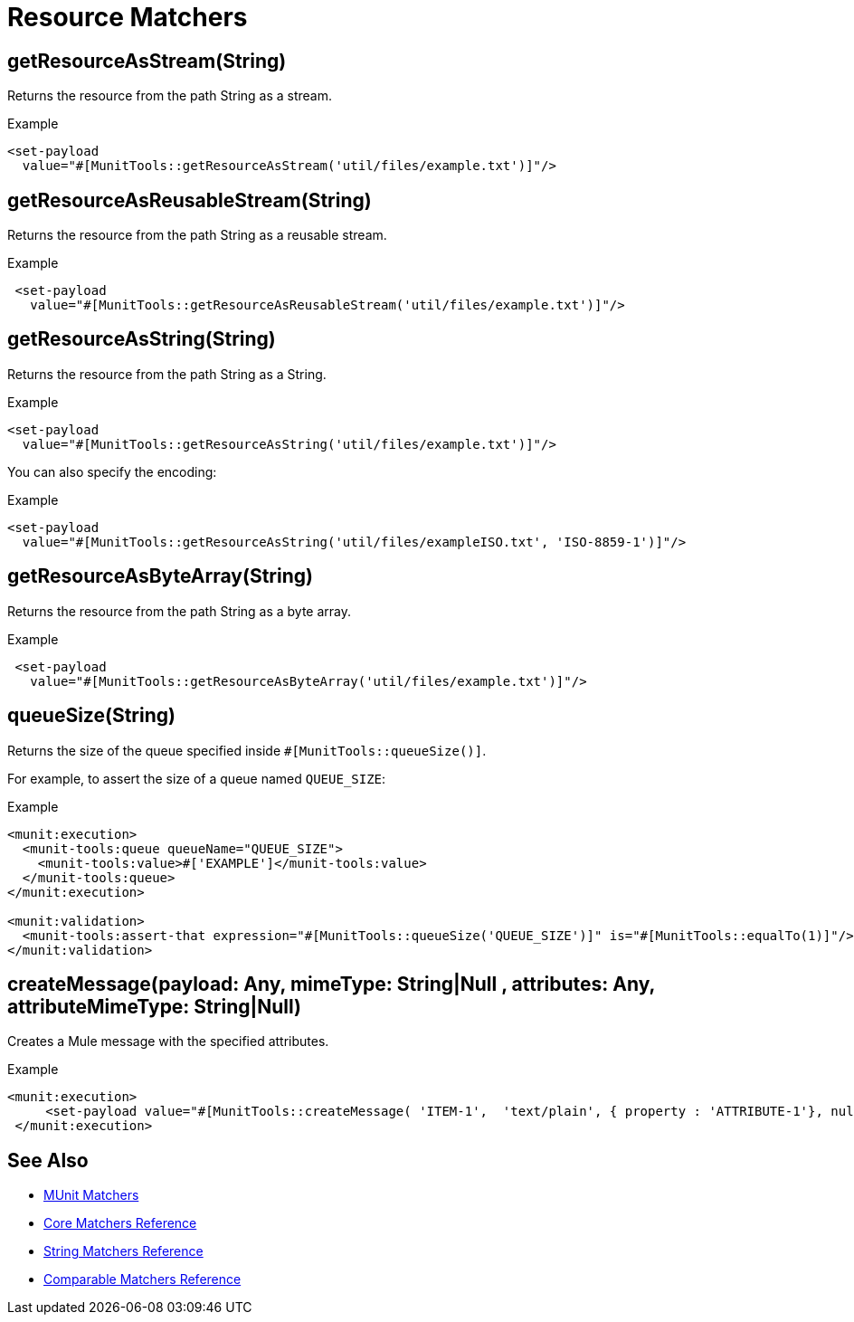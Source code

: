 = Resource Matchers

== getResourceAsStream(String)

Returns the resource from the path String as a stream.

.Example
[source,xml,linenums]
----
<set-payload
  value="#[MunitTools::getResourceAsStream('util/files/example.txt')]"/>
----

== getResourceAsReusableStream(String)

Returns the resource from the path String as a reusable stream.

.Example
[source,xml,linenums]
----
 <set-payload
   value="#[MunitTools::getResourceAsReusableStream('util/files/example.txt')]"/>
----

== getResourceAsString(String)

Returns the resource from the path String as a String.

.Example
[source,xml,linenums]
----
<set-payload
  value="#[MunitTools::getResourceAsString('util/files/example.txt')]"/>
----

You can also specify the encoding:

.Example
[source,xml,linenums]
----
<set-payload
  value="#[MunitTools::getResourceAsString('util/files/exampleISO.txt', 'ISO-8859-1')]"/>
----

== getResourceAsByteArray(String)

Returns the resource from the path String as a byte array.

.Example
[source,xml,linenums]
----
 <set-payload
   value="#[MunitTools::getResourceAsByteArray('util/files/example.txt')]"/>
----

== queueSize(String)

Returns the size of the queue specified inside `#[MunitTools::queueSize()]`.

For example, to assert the size of a queue named `QUEUE_SIZE`:

.Example
[source,xml,linenums]
----

<munit:execution>
  <munit-tools:queue queueName="QUEUE_SIZE">
    <munit-tools:value>#['EXAMPLE']</munit-tools:value>
  </munit-tools:queue>
</munit:execution>

<munit:validation>
  <munit-tools:assert-that expression="#[MunitTools::queueSize('QUEUE_SIZE')]" is="#[MunitTools::equalTo(1)]"/>
</munit:validation>
----

== createMessage(payload: Any, mimeType: String|Null , attributes: Any, attributeMimeType: String|Null)

Creates a Mule message with the specified attributes.

.Example
[source,xml,linenums]
----
<munit:execution>
     <set-payload value="#[MunitTools::createMessage( 'ITEM-1',  'text/plain', { property : 'ATTRIBUTE-1'}, null )]"/>
 </munit:execution>
----

== See Also

* xref:munit-matchers.adoc[MUnit Matchers]
* xref:core-matchers-reference.adoc[Core Matchers Reference]
* xref:string-matchers-reference.adoc[String Matchers Reference]
* xref:comparable-matchers-reference.adoc[Comparable Matchers Reference]
